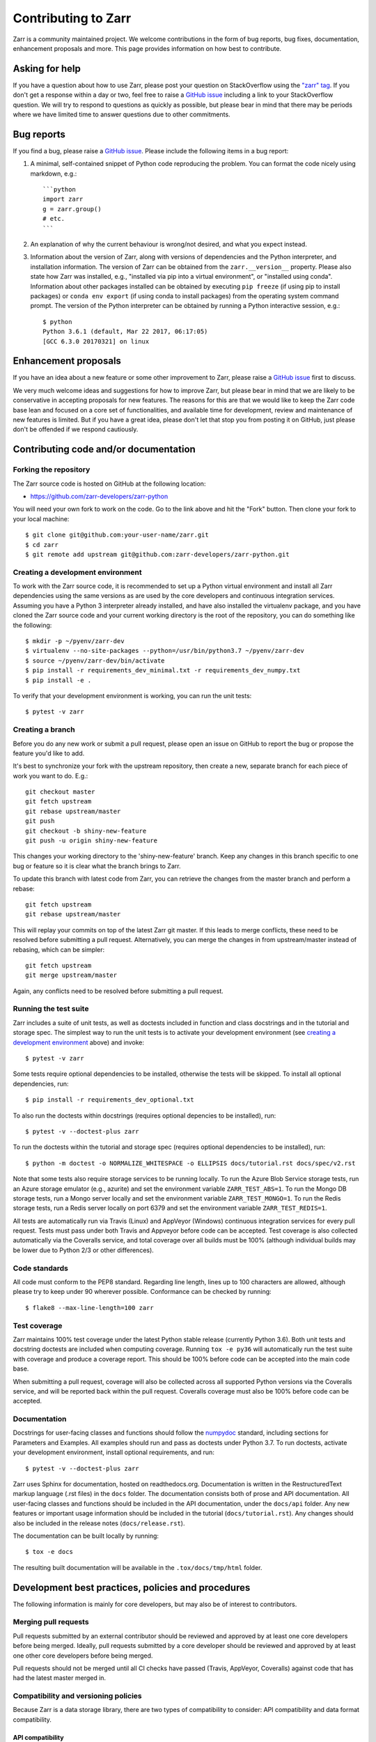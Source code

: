 Contributing to Zarr
====================

Zarr is a community maintained project. We welcome contributions in the form of bug
reports, bug fixes, documentation, enhancement proposals and more. This page provides
information on how best to contribute.

Asking for help
---------------

If you have a question about how to use Zarr, please post your question on
StackOverflow using the `"zarr" tag <https://stackoverflow.com/questions/tagged/zarr>`_.
If you don't get a response within a day or two, feel free to raise a `GitHub issue
<https://github.com/zarr-developers/zarr-python/issues/new>`_ including a link to your StackOverflow
question. We will try to respond to questions as quickly as possible, but please bear
in mind that there may be periods where we have limited time to answer questions
due to other commitments.

Bug reports
-----------

If you find a bug, please raise a `GitHub issue
<https://github.com/zarr-developers/zarr-python/issues/new>`_. Please include the following items in
a bug report:

1. A minimal, self-contained snippet of Python code reproducing the problem. You can
   format the code nicely using markdown, e.g.::


    ```python
    import zarr
    g = zarr.group()
    # etc.
    ```

2. An explanation of why the current behaviour is wrong/not desired, and what you
   expect instead.

3. Information about the version of Zarr, along with versions of dependencies and the
   Python interpreter, and installation information. The version of Zarr can be obtained
   from the ``zarr.__version__`` property. Please also state how Zarr was installed,
   e.g., "installed via pip into a virtual environment", or "installed using conda".
   Information about other packages installed can be obtained by executing ``pip freeze``
   (if using pip to install packages) or ``conda env export`` (if using conda to install
   packages) from the operating system command prompt. The version of the Python
   interpreter can be obtained by running a Python interactive session, e.g.::

    $ python
    Python 3.6.1 (default, Mar 22 2017, 06:17:05)
    [GCC 6.3.0 20170321] on linux

Enhancement proposals
---------------------

If you have an idea about a new feature or some other improvement to Zarr, please raise a
`GitHub issue <https://github.com/zarr-developers/zarr-python/issues/new>`_ first to discuss.

We very much welcome ideas and suggestions for how to improve Zarr, but please bear in
mind that we are likely to be conservative in accepting proposals for new features. The
reasons for this are that we would like to keep the Zarr code base lean and focused on
a core set of functionalities, and available time for development, review and maintenance
of new features is limited. But if you have a great idea, please don't let that stop
you from posting it on GitHub, just please don't be offended if we respond cautiously.

Contributing code and/or documentation
--------------------------------------

Forking the repository
~~~~~~~~~~~~~~~~~~~~~~

The Zarr source code is hosted on GitHub at the following location:

* `https://github.com/zarr-developers/zarr-python <https://github.com/zarr-developers/zarr-python>`_

You will need your own fork to work on the code. Go to the link above and hit
the "Fork" button. Then clone your fork to your local machine::

    $ git clone git@github.com:your-user-name/zarr.git
    $ cd zarr
    $ git remote add upstream git@github.com:zarr-developers/zarr-python.git

Creating a development environment
~~~~~~~~~~~~~~~~~~~~~~~~~~~~~~~~~~

To work with the Zarr source code, it is recommended to set up a Python virtual
environment and install all Zarr dependencies using the same versions as are used by
the core developers and continuous integration services. Assuming you have a Python
3 interpreter already installed, and have also installed the virtualenv package, and
you have cloned the Zarr source code and your current working directory is the root of
the repository, you can do something like the following::

    $ mkdir -p ~/pyenv/zarr-dev
    $ virtualenv --no-site-packages --python=/usr/bin/python3.7 ~/pyenv/zarr-dev
    $ source ~/pyenv/zarr-dev/bin/activate
    $ pip install -r requirements_dev_minimal.txt -r requirements_dev_numpy.txt
    $ pip install -e .

To verify that your development environment is working, you can run the unit tests::

    $ pytest -v zarr

Creating a branch
~~~~~~~~~~~~~~~~~

Before you do any new work or submit a pull request, please open an issue on GitHub to
report the bug or propose the feature you'd like to add.

It's best to synchronize your fork with the upstream repository, then create a
new, separate branch for each piece of work you want to do. E.g.::

    git checkout master
    git fetch upstream
    git rebase upstream/master
    git push
    git checkout -b shiny-new-feature
    git push -u origin shiny-new-feature

This changes your working directory to the 'shiny-new-feature' branch. Keep any changes in
this branch specific to one bug or feature so it is clear what the branch brings to
Zarr.

To update this branch with latest code from Zarr, you can retrieve the changes from
the master branch and perform a rebase::

    git fetch upstream
    git rebase upstream/master

This will replay your commits on top of the latest Zarr git master. If this leads to
merge conflicts, these need to be resolved before submitting a pull request.
Alternatively, you can merge the changes in from upstream/master instead of rebasing,
which can be simpler::

    git fetch upstream
    git merge upstream/master

Again, any conflicts need to be resolved before submitting a pull request.

Running the test suite
~~~~~~~~~~~~~~~~~~~~~~

Zarr includes a suite of unit tests, as well as doctests included in
function and class docstrings and in the tutorial and storage
spec. The simplest way to run the unit tests is to activate your
development environment (see `creating a development environment`_ above)
and invoke::

    $ pytest -v zarr

Some tests require optional dependencies to be installed, otherwise
the tests will be skipped. To install all optional dependencies, run::

    $ pip install -r requirements_dev_optional.txt

To also run the doctests within docstrings (requires optional
depencies to be installed), run::

    $ pytest -v --doctest-plus zarr

To run the doctests within the tutorial and storage spec (requires
optional dependencies to be installed), run::

    $ python -m doctest -o NORMALIZE_WHITESPACE -o ELLIPSIS docs/tutorial.rst docs/spec/v2.rst

Note that some tests also require storage services to be running
locally. To run the Azure Blob Service storage tests, run an Azure
storage emulator (e.g., azurite) and set the environment variable
``ZARR_TEST_ABS=1``. To run the Mongo DB storage tests, run a Mongo
server locally and set the environment variable ``ZARR_TEST_MONGO=1``.
To run the Redis storage tests, run a Redis server locally on port
6379 and set the environment variable ``ZARR_TEST_REDIS=1``.

All tests are automatically run via Travis (Linux) and AppVeyor
(Windows) continuous integration services for every pull
request. Tests must pass under both Travis and Appveyor before code
can be accepted. Test coverage is also collected automatically via the
Coveralls service, and total coverage over all builds must be 100%
(although individual builds may be lower due to Python 2/3 or other
differences).

Code standards
~~~~~~~~~~~~~~

All code must conform to the PEP8 standard. Regarding line length, lines up to 100
characters are allowed, although please try to keep under 90 wherever possible.
Conformance can be checked by running::

    $ flake8 --max-line-length=100 zarr

Test coverage
~~~~~~~~~~~~~

Zarr maintains 100% test coverage under the latest Python stable release (currently
Python 3.6). Both unit tests and docstring doctests are included when computing
coverage. Running ``tox -e py36`` will automatically run the test suite with coverage
and produce a coverage report. This should be 100% before code can be accepted into the
main code base.

When submitting a pull request, coverage will also be collected across all supported
Python versions via the Coveralls service, and will be reported back within the pull
request. Coveralls coverage must also be 100% before code can be accepted.

Documentation
~~~~~~~~~~~~~

Docstrings for user-facing classes and functions should follow the
`numpydoc
<https://github.com/numpy/numpy/blob/master/doc/HOWTO_DOCUMENT.rst.txt>`_
standard, including sections for Parameters and Examples. All examples
should run and pass as doctests under Python 3.7. To run doctests,
activate your development environment, install optional requirements,
and run::

    $ pytest -v --doctest-plus zarr

Zarr uses Sphinx for documentation, hosted on readthedocs.org. Documentation is
written in the RestructuredText markup language (.rst files) in the ``docs`` folder.
The documentation consists both of prose and API documentation. All user-facing classes
and functions should be included in the API documentation, under the ``docs/api``
folder. Any new features or important usage information should be included in the
tutorial (``docs/tutorial.rst``). Any changes should also be included in the release
notes (``docs/release.rst``).

The documentation can be built locally by running::

    $ tox -e docs

The resulting built documentation will be available in the ``.tox/docs/tmp/html`` folder.

Development best practices, policies and procedures
---------------------------------------------------

The following information is mainly for core developers, but may also be of interest to
contributors.

Merging pull requests
~~~~~~~~~~~~~~~~~~~~~

Pull requests submitted by an external contributor should be reviewed and approved by at least
one core developers before being merged. Ideally, pull requests submitted by a core developer
should be reviewed and approved by at least one other core developers before being merged.

Pull requests should not be merged until all CI checks have passed (Travis, AppVeyor,
Coveralls) against code that has had the latest master merged in.

Compatibility and versioning policies
~~~~~~~~~~~~~~~~~~~~~~~~~~~~~~~~~~~~~

Because Zarr is a data storage library, there are two types of compatibility to
consider: API compatibility and data format compatibility.

API compatibility
"""""""""""""""""

All functions, classes and methods that are included in the API
documentation (files under ``docs/api/*.rst``) are considered as part of the Zarr **public API**,
except if they have been documented as an experimental feature, in which case they are part of
the **experimental API**.

Any change to the public API that does **not** break existing third party
code importing Zarr, or cause third party code to behave in a different way, is a
**backwards-compatible API change**. For example, adding a new function, class or method is usually
a backwards-compatible change. However, removing a function, class or method; removing an argument
to a function or method; adding a required argument to a function or method; or changing the
behaviour of a function or method, are examples of **backwards-incompatible API changes**.

If a release contains no changes to the public API (e.g., contains only bug fixes or
other maintenance work), then the micro version number should be incremented (e.g.,
2.2.0 -> 2.2.1). If a release contains public API changes, but all changes are
backwards-compatible, then the minor version number should be incremented
(e.g., 2.2.1 -> 2.3.0). If a release contains any backwards-incompatible public API changes,
the major version number should be incremented (e.g., 2.3.0 -> 3.0.0).

Backwards-incompatible changes to the experimental API can be included in a minor release,
although this should be minimised if possible. I.e., it would be preferable to save up
backwards-incompatible changes to the experimental API to be included in a major release, and to
stabilise those features at the same time (i.e., move from experimental to public API), rather than
frequently tinkering with the experimental API in minor releases.

Data format compatibility
"""""""""""""""""""""""""

The data format used by Zarr is defined by a specification document, which should be
platform-independent and contain sufficient detail to construct an interoperable
software library to read and/or write Zarr data using any programming language. The
latest version of the specification document is available from the :ref:`spec` page.

Here, **data format compatibility** means that all software libraries that implement a
particular version of the Zarr storage specification are interoperable, in the sense
that data written by any one library can be read by all others. It is obviously
desirable to maintain data format compatibility wherever possible. However, if a change
is needed to the storage specification, and that change would break data format
compatibility in any way, then the storage specification version number should be
incremented (e.g., 2 -> 3).

The versioning of the Zarr software library is related to the versioning of the storage
specification as follows. A particular version of the Zarr library will
implement a particular version of the storage specification. For example, Zarr version
2.2.0 implements the Zarr storage specification version 2. If a release of the Zarr
library implements a different version of the storage specification, then the major
version number of the Zarr library should be incremented. E.g., if Zarr version 2.2.0
implements the storage spec version 2, and the next release of the Zarr library
implements storage spec version 3, then the next library release should have version
number 3.0.0. Note however that the major version number of the Zarr library may not
always correspond to the spec version number. For example, Zarr versions 2.x, 3.x, and
4.x might all implement the same version of the storage spec and thus maintain data
format compatibility, although they will not maintain API compatibility. The version number
of the storage specification that is currently implemented is stored under the
``zarr.meta.ZARR_FORMAT`` variable.

Note that the Zarr test suite includes a data fixture and tests to try and ensure that
data format compatibility is not accidentally broken. See the
:func:`test_format_compatibility` function in the :mod:`zarr.tests.test_storage` module
for details.

When to make a release
~~~~~~~~~~~~~~~~~~~~~~

Ideally, any bug fixes that don't change the public API should be released as soon as
possible. It is fine for a micro release to contain only a single bug fix.

When to make a minor release is at the discretion of the core developers. There are no
hard-and-fast rules, e.g., it is fine to make a minor release to make a single new
feature available; equally, it is fine to make a minor release that includes a number of
changes.

Major releases obviously need to be given careful consideration, and should be done as
infrequently as possible, as they will break existing code and/or affect data
compatibility in some way.

Release procedure
~~~~~~~~~~~~~~~~~

Checkout and update the master branch::

    $ git checkout master
    $ git pull

Verify all tests pass on all supported Python versions, and docs build::

    $ tox

Tag the version (where "X.X.X" stands for the version number, e.g., "2.2.0")::

    $ version=X.X.X
    $ git tag -a v$version -m v$version
    $ git push --tags

Release source code to PyPI::

    $ python setup.py register sdist
    $ twine upload dist/zarr-${version}.tar.gz

Obtain checksum for release to conda-forge::

    $ openssl sha256 dist/zarr-${version}.tar.gz

Release to conda-forge by making a pull request against the zarr-feedstock conda-forge
repository, incrementing the version number.
